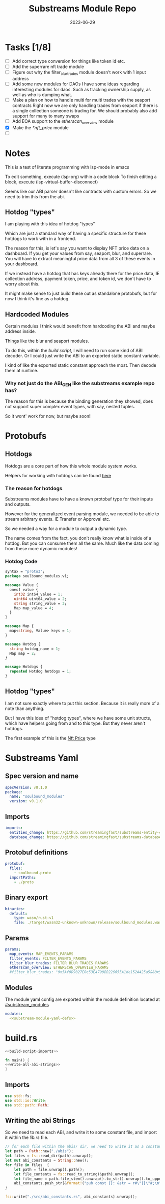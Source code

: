 #+title: Substreams Module Repo
#+date:    2023-06-29

* Tasks [1/8]
- [ ] Add correct type conversion for things like token id etc.
- [ ] Add the superrare nft trade module
- [ ] Figure out why the filter_blur_trades module doesn't work with 1 input address
- [ ] Add some new modules for DAOs
      I have some ideas regarding interesting modules for daos. Such as tracking ownership supply, as well as who is dumping what.
- [ ] Make a plan on how to handle multi for multi trades with the seaport contracts
      Right now we are only handling trades from seaport if there is a single collection someone is trading for.
      We should probably also add support for many to many swaps
- [ ] Add EOA support to the [[*etherscan_overview][etherscan_overview]] module
- [X] Make the [[*nft_price]] module
- [ ]
* Notes
This is a test of literate programming with lsp-mode in emacs

To edit something, execute (lsp-org) within a code block
To finish editing a block, execute (lsp-virtual-buffer-disconnect)

Seems like our ABI parser doesn't like contracts with custom errors. So we need to trim this from the abi.

** Hotdog "types"
:PROPERTIES:
:CUSTOM_ID: hotdog_types
:END:
I am playing with this idea of hotdog "types"

Which are just a standard way of having a specific structure for these hotdogs to work with in a frontend.

The reason for this, is let's say you want to display NFT price data on a dashboard. If you get your values from say, seaport, blur, and superrare. You will have to extract meaningful price data from all 3 of these events in your dashboard.

If we instead have a hotdog that has keys already there for the price data, IE collection address, payment token, price, and token id, we don't have to worry about this.

It might make sense to just build these out as standalone protobufs, but for now I think it's fine as a hotdog.
** Hardcoded Modules
Certain modules I think would benefit from hardcoding the ABI and maybe address inside.

Things like the blur and seaport modules.

To do this, within the [[*build.rs][build script]], I will need to run some kind of ABI decoder. Or I could just write the ABI to an exported static constant variable.

I kind of like the exported static constant approach the most. Then decode them at runtime.

*** Why not just do the ABI_GEN like the substreams example repo has?
The reason for this is because the binding generation they showed, does not support super complex event types, with say, nested tuples.

So it wont' work for now, but maybe soon!

* Protobufs
** Hotdogs
:PROPERTIES:
:CUSTOM_ID: Hotdog
:header-args: :comments link
:END:
Hotdogs are a core part of how this whole module system works.

Helpers for working with hotdogs can be found [[#hotdog_helpers][here]]
*** The reason for hotdogs

Substreams modules have to have a known protobuf type for their inputs and outputs.

However for the generalized event parsing module, we needed to be able to stream arbitrary events. IE Transfer or Approval etc.

So we needed a way for a module to output a dynamic type.

The name comes from the fact, you don't really know what is inside of a hotdog. But you can consume them all the same. Much like the data coming from these more dynamic modules!

*** Hotdog Code

#+NAME: Protobufs/Hotdogs/Hotdog Code
#+begin_src protobuf :tangle "proto/soulbound.proto"
syntax = "proto3";
package soulbound_modules.v1;

message Value {
  oneof value {
    int32 int64_value = 1;
    uint64 uint64_value = 2;
    string string_value = 3;
    Map map_value = 4;
  }
}

message Map {
  map<string, Value> keys = 1;
}

message Hotdog {
  string hotdog_name = 1;
  Map map = 2;
}

message Hotdogs {
  repeated Hotdog hotdogs = 1;
}
#+end_src
** Hotdog "types"
I am not sure exactly where to put this section. Because it is really more of a note than anything.

But I have this idea of "hotdog types", where we have some unit structs, which have helpers going from and to this type. But they never aren't hotdogs.

The first example of this is the [[#nft_price][Nft Price]] type
* Substreams Yaml
:PROPERTIES:
:header-args: :tangle substreams.yaml :comments link
:END:

** Spec version and name
#+NAME: Substreams Yaml/Spec version and name
#+begin_src yaml
specVersion: v0.1.0
package:
  name: "soulbound_modules"
  version: v0.1.0
#+end_src

** Imports
#+NAME: Substreams Yaml/Imports
#+begin_src yaml
imports:
  entities_change: https://github.com/streamingfast/substreams-entity-change/releases/download/v0.2.1/substreams-entity-change-v0.2.1.spkg
  database_change: https://github.com/streamingfast/substreams-database-change/releases/download/v1.0.0/substreams-database-change-v1.0.0.spkg
#+end_src
** Protobuf definitions
#+NAME: Substreams Yaml/Protobuf definitions
#+begin_src yaml
protobuf:
  files:
    - soulbound.proto
  importPaths:
    - ./proto
#+end_src
** Binary export

#+NAME: Substreams Yaml/Binary export
#+begin_src yaml
binaries:
  default:
    type: wasm/rust-v1
    file: ./target/wasm32-unknown-unknown/release/soulbound_modules.wasm
#+end_src

** Params
#+NAME: Substreams Yaml/Params
#+begin_src yaml
params:
  map_events: MAP_EVENTS_PARAMS
  filter_events: FILTER_EVENTS_PARAMS
  filter_blur_trades: FILTER_BLUR_TRADES_PARAMS
  etherscan_overview: ETHERSCAN_OVERVIEW_PARAMS
  #filter_blur_trades: "0x5Af0D9827E0c53E4799BB226655A1de152A425a5&&0x5Af0D9827E0c53E4799BB226655A1de152A425a5"
#+end_src
** Modules
The module yaml config are exported within the module definition located at [[#substream_modules]]

#+NAME: Substreams Yaml/Modules
#+begin_src yaml :noweb yes
modules:
  <<substream-module-yaml-defs>>
#+end_src

* build.rs
:PROPERTIES:
:CUSTOM_ID: build_script
:header-args: :comments noweb :noweb no-export
:END:

#+begin_src rust :tangle build.rs
<<build-script-imports>>

fn main() {
<<write-all-abi-strings>>
}
#+end_src
** Imports
#+NAME: build.rs/Imports
#+begin_src rust :noweb-ref build-script-imports
use std::fs;
use std::io::Write;
use std::path::Path;
#+end_src
** Writing the abi Strings

So we need to read each ABI, and write it to some constant file, and import it within the [[*lib.rs][lib.rs]] file.

#+NAME: build.rs/Abi Strings
#+begin_src rust :noweb-ref write-all-abi-strings
    // for each file within the abis/ dir, we need to write it as a constant string within src/abi_constants.rs file
    let path = Path::new("./abis");
    let files = fs::read_dir(path).unwrap();
    let mut abi_constants = String::new();
    for file in files  {
        let path = file.unwrap().path();
        let file_contents = fs::read_to_string(&path).unwrap();
        let file_name = path.file_stem().unwrap().to_str().unwrap().to_uppercase();
        abi_constants.push_str(&format!("pub const {}: &str = r#\"{}\"#;\n", file_name, file_contents));
    }

    fs::write("./src/abi_constants.rs", abi_constants).unwrap();
#+end_src

* helpers.rs
:PROPERTIES:
:header-args: :tangle "src/helpers.rs" :comments link
:END:
A collection of helper functions to make life easier

** Imports

#+NAME: helpers.rs/Imports
#+begin_src rust
use ethereum_abi::Value;
use fancy_regex::Regex;
use std::str::FromStr;
use std::{collections::HashMap, ops::Mul, str::from_utf8};
use substreams_entity_change::tables::Tables;
use substreams_ethereum::pb::eth::v2::TransactionTrace;

use crate::pb::soulbound_modules::v1::{value::Value as ValueEnum, Value as ValueStruct};
use crate::pb::soulbound_modules::v1::{Hotdog, Hotdogs, Map};
use sha3::{self, Digest};
use substreams::log::println;
use substreams::{scalar::BigInt, Hex};
use substreams_ethereum::{block_view::LogView, pb::eth::v2::Log};
#+end_src


** Hotdog Helpers
:PROPERTIES:
:CUSTOM_ID: hotdog_helpers
:END:
The actual method for interacting with hotdogs can be really syntaxically gnarly.
So we have some helpers to work with them easier.

In general the best practice involves, converting a hotdog into a hashmap, working with that map, and then converting it back into a hotdog.

Also with values, the syntax can be gnarly, but most values impliment a .into() method for converting some value into a "ValueEnum" of the appropriate value.

*** Type Conversions
**** From Hotdog -> HashMap
#+NAME: helpers.rs/Hotdog Helpers/Type Conversions/From Hotdog -> HashMap
#+begin_src rust
impl From<Hotdog> for HashMap<String, ValueEnum> {
    fn from(hotdog: Hotdog) -> Self {
        let mut map: HashMap<String, ValueEnum> = HashMap::new();

        for (key, value) in hotdog.map.as_ref().unwrap().keys.iter() {
            map.insert(key.to_string(), value.value.clone().unwrap());
        }

        map.insert(
            "hotdog_name".to_string(),
            ValueEnum::StringValue(hotdog.hotdog_name.clone()),
        );

        map
    }
}
#+end_src

**** From Hashmap -> Hotdog
#+NAME: helpers.rs/Hotdog Helpers/Type Conversions/From Hashmap -> Hotdog
#+begin_src rust
impl From<HashMap<String, ValueEnum>> for Hotdog {
    fn from(map: HashMap<String, ValueEnum>) -> Self {
        let mut new_map: HashMap<String, ValueStruct> = HashMap::new();

        let hotdog_name =
            if let ValueEnum::StringValue(name) = map.get("hotdog_name").unwrap().clone() {
                name
            } else {
                panic!("No hotdog_name in hashmap");
            };

        for (key, value) in map {
            if key == "hotdog_name" {
                continue;
            }
            new_map.insert(
                key.clone(),
                ValueStruct {
                    value: Some(value.clone()),
                },
            );
        }

        Hotdog {
            hotdog_name,
            map: Some(Map { keys: new_map }),
        }
    }
}
#+end_src
**** Log -> hotdog
Takes in a log and some other data and creates a hotdog from it
#+NAME: helpers.rs/Hotdog Helpers/Type Conversions/Log -> hotdog
#+begin_src rust
pub fn log_to_hotdog(
    log: &LogView,
    block_number: u64,
    block_timestamp: &String,
    block_hash: &String,
    abi: &ethereum_abi::Abi,
) -> Option<Hotdog> {
    let mut map = HashMap::new();

    let topics = &log
        .topics()
        .iter()
        .map(|topic| primitive_types::H256::from_slice(&topic[..]))
        .collect::<Vec<_>>();

    add_tx_meta(
        &mut map,
        Some(log),
        log.receipt.transaction,
        block_timestamp,
        block_hash,
        block_number,
    );

    if let Ok((event, params)) = &abi.decode_log_from_slice(&topics[..], log.data()) {
        let decoded_params = params;
        let mut map: HashMap<String, ValueEnum> = HashMap::new();
        map.insert(
            "hotdog_name".to_string(),
            ValueEnum::StringValue(event.name.clone()),
        );
        add_tx_meta(
            &mut map,
            Some(log),
            log.receipt.transaction,
            block_timestamp,
            block_hash,
            block_number,
        );

        for kv in decoded_params.iter() {
            let param = &kv.param;
            let value = param_value_to_value_enum(&kv.value);
            map.insert(param.name.clone(), value);
        }

        Some(map.into())
    } else {
        None
    }
}
#+end_src
**** ValueStruct into -> ValueEnum
Conversion from a ValueStruct into a ValueEnum. Again naming doesn't feel great here but not sure how to make this better.

#+NAME: helpers.rs/Hotdog Helpers/Type Conversions/ValueStruct into -> ValueEnum
#+begin_src rust
impl Into<ValueEnum> for ValueStruct {
    fn into(self) -> ValueEnum {
        match self.value {
            Some(value) => value,
            None => panic!("value must be present"),
        }
    }
}
#+end_src
**** Map into -> HashMap<String, ValueEnum>

Another type conversion that helps with the syntax soup.

#+NAME: helpers.rs/Hotdog Helpers/Type Conversions/Map into -> HashMap<String, ValueEnum>
#+begin_src rust
impl Into<HashMap<String, ValueEnum>> for Map {
    fn into(self) -> HashMap<String, ValueEnum> {
        self.keys
            .into_iter()
            .map(|(key, value)| (key, value.into()))
            .collect()
    }
}
#+end_src
*** Hotdog helpers trait
Some similar type conversion helpers are present in this trait

#+NAME: helpers.rs/Hotdog Helpers/Hotdog helpers trait
#+begin_src rust
pub trait HotdogHelpers {
    fn to_hashmap(&self) -> HashMap<String, ValueEnum>;
    fn from_hashmap(map: HashMap<String, ValueEnum>) -> Self;
}

impl HotdogHelpers for Hotdog {
    /// TODO This is pretty slow, I gotta update this
    fn to_hashmap(&self) -> HashMap<String, ValueEnum> {
        self.clone().into()
    }

    /// TODO This is pretty slow, I gotta update this
    fn from_hashmap(map: HashMap<String, ValueEnum>) -> Self {
        map.into()
    }
}
#+end_src
*** Misc Functions
Just some more miscellaneous functions

**** Add tx meta

Adds the event log transaction metadata to a hotdog.

This data is generally good to have

#+NAME: helpers.rs/Hotdog Helpers/Misc Functions/Add tx meta
#+begin_src rust
pub fn add_tx_meta(
    map: &mut HashMap<String, ValueEnum>,
    log: Option<&LogView>,
    transaction: &TransactionTrace,
    block_timestamp: &String,
    block_hash: &String,
    block_number: u64,
) {
    if let Some(log) = log {
        map.insert(
            "tx_log_index".to_string(),
            ValueEnum::Uint64Value(log.index() as u64),
        );
    }

    map.insert(
        "tx_hash".to_string(),
        ValueEnum::StringValue(format_hex(&transaction.hash)),
    );
    map.insert(
        "tx_index".to_string(),
        ValueEnum::Uint64Value(transaction.index as u64),
    );
    map.insert(
        "tx_from".to_string(),
        ValueEnum::StringValue(format_hex(&transaction.from)),
    );
    map.insert(
        "tx_to".to_string(),
        ValueEnum::StringValue(format_hex(&transaction.to)),
    );
    let gas_used = transaction.gas_used;
    map.insert(
        "tx_gas_used".to_string(),
        ValueEnum::StringValue(gas_used.to_string()),
    );
    if let Some(gas_price) = &transaction.gas_price {
        let gas_price = BigInt::from_unsigned_bytes_be(&gas_price.bytes);
        map.insert(
            "tx_gas_price".to_string(),
            ValueEnum::StringValue(gas_price.to_string()),
        );
        map.insert(
            "tx_total_gas_price".to_string(),
            ValueEnum::StringValue(gas_price.mul(gas_used).to_string()),
        );
    }
    map.insert(
        "tx_block_number".to_string(),
        ValueEnum::Uint64Value(block_number),
    );
    map.insert(
        "tx_block_hash".to_string(),
        ValueEnum::StringValue(block_hash.clone()),
    );
    map.insert(
        "tx_block_timestamp".to_string(),
        ValueEnum::Uint64Value(block_timestamp.parse::<u64>().unwrap()),
    );
}
#+end_src
**** clone_prefix
This function clones all values from the source_map that start with a prefix string, to the output hashmap.

#+NAME: helpers.rs/Hotdog Helpers/Misc Functions/clone_prefix
#+begin_src rust
pub fn clone_prefix(
    source_map: &HashMap<String, ValueEnum>,
    output_map: &mut HashMap<String, ValueEnum>,
    prefix: &String,
) {
    for (key, value) in source_map.iter() {
        if key.starts_with(prefix) {
            output_map.insert(key.clone(), value.clone());
        }
    }
}
#+end_src
**** Update Tables Trait and Impl

The update tables trait is used to give the hotdog the ability to update postgres tables.

This is used within the [[#graph_out]] module

#+NAME: helpers.rs/Hotdog Helpers/Misc Functions/Update Tables Trait and Impl
#+begin_src rust
pub trait UpdateTables {
    fn create_id(&self) -> String;
    fn update_tables(&self, tables: &mut Tables);
}

impl UpdateTables for Hotdog {
    fn create_id(&self) -> String {
        let map = &self.to_hashmap();
        let tx_hash = map.get("tx_hash").unwrap();
        let tx_log_index = map.get("tx_log_index").unwrap();

        // the id will be of form tx_hash-log_index
        match (tx_hash, tx_log_index) {
            (ValueEnum::StringValue(tx_hash), ValueEnum::StringValue(tx_log_index)) => {
                format!("{}-{}", tx_hash, tx_log_index)
            }
            _ => panic!("tx_hash and tx_log_index must be strings"),
        }
    }

    fn update_tables(&self, tables: &mut Tables) {
        let map = self.to_hashmap();

        let id = self.create_id();
        let table_name = &self.hotdog_name;
        let row = tables.create_row(table_name, id);

        for (key, value) in map {
            match value {
                ValueEnum::Int64Value(int_value) => row.set(&key, int_value),
                ValueEnum::Uint64Value(uint_value) => row.set(&key, uint_value),
                ValueEnum::StringValue(string_value) => {
                    if let Ok(_) = BigInt::from_str(&string_value) {
                        row.set_bigint(&key, &string_value)
                    } else {
                        row.set(&key, string_value)
                    }
                }
                ValueEnum::MapValue(map_value) => todo!(),
            };
        }
    }
}
#+end_src
**** param_value_to_value_enum

This function converts a ethereum_abi::Value into a value enum for use in a hotdog.

I am not sure what better to name this, though the name doesn't feel great.

#+NAME: helpers.rs/Hotdog Helpers/Misc Functions/param_value_to_value_enum
#+begin_src rust
pub fn param_value_to_value_enum(value: &Value) -> ValueEnum {
    match value {
        Value::Uint(uint, _) => ValueEnum::StringValue(uint.to_string()),
        Value::Int(int, _) => ValueEnum::StringValue(int.to_string()),
        Value::Address(address) => ValueEnum::StringValue(format!("{:?}", address)),
        Value::Bool(boolean) => ValueEnum::StringValue(boolean.to_string()),
        Value::FixedBytes(bytes) => ValueEnum::StringValue(format_hex(&bytes)),
        Value::FixedArray(array, _) => {
            let mut map = HashMap::new();
            for i in 0..array.len() {
                let value = &array[i];
                map.insert(
                    i.to_string(),
                    ValueStruct {
                        value: Some(param_value_to_value_enum(&value)),
                    },
                );
            }
            ValueEnum::MapValue(Map { keys: map })
        }
        Value::String(string) => ValueEnum::StringValue(string.to_string()),
        Value::Bytes(bytes) => ValueEnum::StringValue(format_hex(&bytes)),
        Value::Array(array, _) => {
            let mut map = HashMap::new();
            for i in 0..array.len() {
                let value = &array[i];
                map.insert(
                    i.to_string(),
                    ValueStruct {
                        value: Some(param_value_to_value_enum(&value)),
                    },
                );
            }
            ValueEnum::MapValue(Map { keys: map })
        }
        Value::Tuple(tuple_arr) => {
            let mut map = HashMap::new();
            for (name, value) in tuple_arr.iter() {
                map.insert(
                    name.to_string(),
                    ValueStruct {
                        value: Some(param_value_to_value_enum(&value)),
                    },
                );
            }
            ValueEnum::MapValue(Map { keys: map })
        }
    }
}
#+end_src
** General Helpers
*** Format Hex
#+NAME: helpers.rs/General Helpers/Format Hex
#+begin_src rust
pub fn format_hex(hex: &[u8]) -> String {
    format!("0x{}", Hex(hex).to_string())
}
#+end_src
* nft_helpers.rs
:PROPERTIES:
:header-args: :tangle "src/nft_helpers.rs"
:END:
** Imports
#+NAME: nft_helpers.rs/Imports
#+begin_src rust
use crate::{ValueEnum, helpers::clone_prefix};
use std::collections::HashMap;
use substreams::scalar::{BigInt, BigDecimal};
use std::str::FromStr;

use crate::{pb::soulbound_modules::v1::Hotdog, helpers::HotdogHelpers};
#+end_src
** NFT Price "type"
:PROPERTIES:
:CUSTOM_ID: nft_price
:END:

Explanation of [[#hotdog_types][hotdog types]]

The purpose of this type is to have a common way to display an NFT trade in a dashboard, rather than handling events for each different nft marketplace event.

The way we are going to impliment any sort of "types" for hotdogs are as unit structs, with helper functions for converting specific other types or events into this "type".

#+NAME: nft_helpers.rs/NFT Price "type"
#+begin_src rust
/// A struct that allows conversions between a hotdog and a hotdog of type NftPrice
/// NFTPrice contains:
///     - collection
///     - token_id
///     - price
///     - payment_token
pub struct NftPrice;

impl NftPrice {
    pub fn from_blur(hotdog: &Hotdog) -> Result<Hotdog, &str> {
        blur_trade_to_nft_price(hotdog)
    }

    pub fn from_seaport(hotdog: &Hotdog) -> Result<Hotdog, &str> {
        seaport_trade_to_nft_price(hotdog)
    }
}
#+end_src
** Type Conversions
*** wei_to_eth
#+NAME: nft_helpers.rs/Type Conversions/wei_to_eth
#+begin_src rust
fn wei_to_eth(wei: &str) -> String {
    BigInt::from_str(wei).unwrap().to_decimal(18).to_string()
}
#+end_src

*** blur_trade_to_nft_price

Converts a blur "OrdersMatched" event into an [[#nft_price]] hotdog.

#+NAME: nft_helpers.rs/Type Conversions/blur_trade_to_nft_price
#+begin_src rust

fn blur_trade_to_nft_price(hotdog: &Hotdog) -> Result<Hotdog, &str> {
    let name = &hotdog.hotdog_name;
    if name != "OrdersMatched" {
        return Err("hotdog is not an OrdersMatched hotdog");
    }

    let map = hotdog.to_hashmap();

    let buy = match map.get("buy") {
        Some(buy) => buy.clone(),
        None => return Err(stringify!("map does not contain a buy field {:?}", hotdog)),
    };

    let sell = match map.get("sell") {
        Some(sell) => sell.clone(),
        None => return Err(stringify!("map does not contain a sell field {:?}", map)),
    };

    match (buy, sell) {
        (ValueEnum::MapValue(buy_map), ValueEnum::MapValue(sell_map)) => {
            let collection = buy_map.keys.get("collection").unwrap().clone();
            let price = buy_map.keys.get("price").unwrap().clone();
            let price_string: String = match price.value.clone().unwrap() {
                ValueEnum::StringValue(price_string) => price_string,
                _ => return Err("price is not a string"),
            };

            let price_in_eth = wei_to_eth(&price_string);
            let price_in_eth = ValueEnum::StringValue(price_in_eth);
            let payment_token = buy_map.keys.get("paymentToken").unwrap().clone();
            let token_id = sell_map.keys.get("tokenId").unwrap().clone();
            let name = ValueEnum::StringValue("NFTPrice".to_string());

            let mut output_map: HashMap<String, ValueEnum> = HashMap::new();
            output_map.insert("hotdog_name".to_string(), name.into());
            output_map.insert("collection".to_string(), collection.into());
            output_map.insert("price".to_string(), price.into());
            output_map.insert("price_in_eth".to_string(), price_in_eth);

            output_map.insert("payment_token".to_string(), payment_token.into());
            output_map.insert("token_id".to_string(), token_id.into());

            clone_prefix(&map, &mut output_map, &"tx_".to_string());

            Ok(Hotdog::from(output_map))
        }
        _ => Err("buy and sell are not maps"),
    }
}
#+end_src
*** seaport_trade_to_nft_price
Converts a seaport trade into an [[#nft_price]] hotdog

#+NAME: nft_helpers.rs/Type Conversions/seaport_trade_to_nft_price
#+begin_src rust
fn seaport_trade_to_nft_price(hotdog: &Hotdog) -> Result<Hotdog, &str> {
    let name = &hotdog.hotdog_name;
    if name != "OrderFulfilled" {
        return Err("hotdog is not an OrderFulfilled hotdog");
    }

    let map = hotdog.to_hashmap();

    let consideration = match map.get("consideration") {
        Some(consideration) => consideration.clone(),
        None => panic!("map does not contain a consideration field {:?}", hotdog)
    };

    let offer = match map.get("offer") {
        Some(offer) => offer.clone(),
        None => panic!("map does not contain a offer field {:?}", map)
    };

    let mut output_map: HashMap<String, ValueEnum> = HashMap::new();
    output_map.insert("hotdog_name".to_string(), ValueEnum::StringValue("NFTPrice".to_string()));
    clone_prefix(&map, &mut output_map, &"tx_".to_string());

    // the whole thang goes like this:
    // user has an nft I want
    // I make an offer(s), an offer is a single item I am willing to give up
    // IE I offer 1 WETH for the nft
    // the consideration will be the NFT, and the offer will be the WETH
    // NOTE In our case, we are only going to track trades that are one item for one item
    match (consideration, offer) {
        (ValueEnum::MapValue(consideration), ValueEnum::MapValue(offer)) => {
            // the event field "offer" is an array of offers, the items spent
            // struct SpentItem {
            // enum ItemType itemType;
            // address token;
            // uint256 identifier;
            // uint256 amount;
            // }
            let mut nft_value: BigInt = BigInt::zero();

            for (index, offer) in offer.keys.iter() {
                let value:ValueEnum = offer.clone().into();

                let offer = match value {
                    ValueEnum::MapValue(map) => {
                        map
                    },
                    _ => panic!("offer is not a map!")
                };

                let offer = offer.keys;

                let item_type = offer.get("itemType").unwrap().clone();

                let item_type = match item_type.into() {
                    ValueEnum::StringValue(item_type) => item_type,
                    _ => panic!("item type is not a string!")
                };

                // if the item type isn't 2, it isn't an nft and we don't care about it
                if item_type != "2" {
                    return Ok(Hotdog::default())
                }

                let collection:ValueEnum = offer.get("token").unwrap().clone().into();
                let token_id:ValueEnum = offer.get("identifier").unwrap().clone().into();

                if let Some(existing_collection) = output_map.insert("collection".to_string(), collection.clone()) {
                    match (existing_collection, collection) {
                        (ValueEnum::StringValue(existing_collection), ValueEnum::StringValue(collection)) => {
                            if existing_collection != collection {
                                return Err("multiple collections in one hotdog");
                            }
                        },
                        _ => panic!("collection is not a string!")
                    }
                };
                if let Some(existing_token_id) = output_map.insert("token_id".to_string(), token_id.clone()) {
                    match (existing_token_id, token_id) {
                        (ValueEnum::StringValue(existing_token_id), ValueEnum::StringValue(token_id)) => {
                            if existing_token_id != token_id {
                                return Err("multiple token_ids in one hotdog");
                            }
                        },
                        _ => panic!("token_id is not a string!")
                    }
                };
            }

            // the event field "consideration" is an array of considerations, this is what is being received in the trade
            // struct ConsiderationItem {
            // enum ItemType itemType;
            // address token;
            // uint256 identifierOrCriteria;
            // uint256 endAmount;
            // uint256 startAmount;
            // address payable recipient;
            // }
            // enum ItemType {
            // NATIVE,
            // ERC20,
            // ERC721,
            // ERC1155,
            // ERC721_WITH_CRITERIA,
            // ERC1155_WITH_CRITERIA
            // }

            for (index, consideration) in consideration.keys.iter() {
                let consideration: ValueEnum = consideration.clone().into();

                let consideration = match consideration {
                    ValueEnum::MapValue(map) => {
                        map
                    },
                    _ => panic!("offer is not a map!")
                };

                let consideration = consideration.keys;

                let item_type = consideration.get("itemType").unwrap().clone();
                let item_type = match item_type.into() {
                    ValueEnum::StringValue(item_type) => item_type,
                    _ => panic!("item type is not a string!")
                };

                // if the item type is 2, it is an NFT and we don't want to track it
                if item_type == "2" {
                    return Ok(Hotdog::default())
                }

                let token:ValueEnum = consideration.get("token").unwrap().clone().into();
                let amount = consideration.get("amount").unwrap().clone();
                let amount_string: String = match amount.value.clone().unwrap() {
                    ValueEnum::StringValue(amount_string) => amount_string,
                    _ => return Err("amount is not a string")
                };

                let amount = BigInt::from_str(&amount_string).unwrap();
                nft_value = nft_value + amount;

                if let Some(existing_token) = output_map.insert("payment_token".to_string(), token.clone()) {
                    match (existing_token, token) {
                        (ValueEnum::StringValue(existing_token), ValueEnum::StringValue(token)) => {
                            if existing_token != token {
                                return Err("multiple payment_tokens in one hotdog");
                            }
                        },
                        _ => panic!("token is not a string!")
                    }
                };
            }
            output_map.insert("price".to_string(), ValueEnum::StringValue(nft_value.to_string()));


            Ok(Hotdog::from(output_map))
        }
        _ => Ok(Hotdog::default())
    }
}
#+end_src

* lib.rs
:PROPERTIES:
:header-args: :tangle src/lib.rs :comments link
:END:

The general file structure is as such:

** Imports and module declarations
#+NAME: lib.rs/Rust Modules
#+begin_src rust
mod abi_constants;
pub mod helpers;
pub mod nft_helpers;
mod pb;
#+end_src

#+NAME: lib.rs/Imports
#+begin_src rust :noweb yes :noweb-ref lib.rs-imports-and-modules
use ethereum_abi::Abi;
use helpers::{add_tx_meta, format_hex, log_to_hotdog, HotdogHelpers, UpdateTables};
use nft_helpers::NftPrice;
use pb::soulbound_modules::v1::{value::Value as ValueEnum, Hotdog, Hotdogs, Value as ValueStruct};
use std::collections::HashMap;
use substreams::{
    self,
    errors::Error as SubstreamError,
    scalar::BigInt,
    store::{DeltaBigInt, Deltas, StoreNew, StoreSetIfNotExists, StoreSetIfNotExistsBigInt},
};
use substreams::{
    log::println,
    pb::substreams::store_delta::Operation,
    store::{StoreAdd, StoreAddBigInt, StoreGet, StoreGetBigInt},
};
use substreams_entity_change::{pb::entity::EntityChanges, tables::Tables};
use substreams_ethereum::pb::eth::v2 as eth;
#+end_src

** Substreams Modules
:PROPERTIES:
Functions which represent the modules within the substream
*** map_events
This module takes in a param string of the form

"CONTRACT_ADDRESS&&CONTRACT_ABI"

You can repeat this pattern, so long as every contract address has a abi that follows it.

The output of this module will be a [[#Hotdog][Hotdog]]

**** Rust Code
#+NAME: lib.rs/Substreams Modules/map_events/Rust Code
#+begin_src rust
// takes an input string of address&&abi*
#[substreams::handlers::map]
pub fn map_events(param: String, blk: eth::Block) -> Result<Hotdogs, SubstreamError> {
    let split: Vec<&str> = param.split("&&").collect();

    if split.len() % 2 != 0 {
        for item in split {
            println(format!("item {:?}\n\n\n", item));
        }

        panic!("Every address needs an ABI");
    }

    let mut contract_info: HashMap<String, Abi> = HashMap::new();

    for (index, item) in split.iter().enumerate() {
        if index % 2 == 0 {
            continue;
        } else {
            let address = split[index - 1].to_lowercase();
            let abi_json = item;
            let abi = serde_json::from_str(abi_json).unwrap();
            contract_info.insert(address, abi);
        }
    }

    let block_hash = format_hex(&blk.hash);
    let block_number = blk.number;
    let block_timestamp = blk
        .header
        .clone()
        .unwrap()
        .timestamp
        .unwrap()
        .seconds
        .to_string();

    let hotdogs: Vec<Hotdog> = blk
        .logs()
        .filter_map(|log| {
            let emitter = format_hex(log.address());
            if let Some(abi) = contract_info.get(&emitter) {
                log_to_hotdog(&log, block_number, &block_timestamp, &block_hash, &abi)
            } else {
                None
            }
        })
        .collect();

    Ok(Hotdogs { hotdogs })
}
#+end_src
**** Yaml Definition
#+NAME: lib.rs/Substreams Modules/map_events/Yaml Definition
#+begin_src yaml :noweb-ref substream-module-yaml-defs :tangle no
  - name: map_events
    kind: map
    inputs:
      - params: string
      - source: sf.ethereum.type.v2.Block
    output:
      type: proto:soulbound_modules.v1.Hotdogs
#+end_src

*** filter_events
This module takes in some hotdogs, which by default come from the map_events module we defined above.

It also takes in a param string of the form:
"EVENT_TO_TRACK"

This can be repeated where each event to track is split with &&

IE: "Transfer&&Approval"

**** Rust Code
#+NAME: lib.rs/Substreams Modules/filter_events/Rust Code
#+begin_src rust
// Takes in a param string of the form
// Transfer&&Approval
// Keeps all events that match the names in the param
#[substreams::handlers::map]
fn filter_events(param: String, hotdogs: Hotdogs) -> Result<Hotdogs, SubstreamError> {
    let filtered_names: Vec<&str> = param.split("&&").collect::<Vec<_>>();
    let mut filtered_hotdogs: Vec<Hotdog> = vec![];
    for hotdog in hotdogs.hotdogs {
        if filtered_names.contains(&hotdog.hotdog_name.as_str()) {
            filtered_hotdogs.push(hotdog.clone());
        }
    }
    Ok(Hotdogs {
        hotdogs: filtered_hotdogs,
    })
}
#+end_src
**** Yaml Definition
#+NAME: lib.rs/Substreams Modules/filter_events/Yaml Definition
#+begin_src yaml :noweb-ref substream-module-yaml-defs :tangle no
  - name: filter_events
    kind: map
    inputs:
      - params: string
      - map: map_events
    output:
      type: proto:soulbound_modules.v1.Hotdogs
#+end_src
*** all_blur_trades
This module is the hardcoded source of all blur trades. It will replace the map_events input for [[*filter_blur_trades][filter_blur_trades]]

It is super similar to [[*map_events][map_events]] in how it operates, just hardcoded is all :)

**** Rust Code
#+NAME: lib.rs/Substreams Modules/all_blur_trades/Rust Code
#+begin_src rust
#[substreams::handlers::map]
pub fn all_blur_trades(blk: eth::Block) -> Result<Hotdogs, SubstreamError> {
    let mut contract_info: HashMap<String, Abi> = HashMap::new();

    // Blur address
    let blur_address = "0x000000000000Ad05Ccc4F10045630fb830B95127"
        .to_lowercase()
        .to_string();
    let blur_abi = serde_json::from_str(abi_constants::BLUR).unwrap();

    contract_info.insert(blur_address, blur_abi);

    let block_hash = format_hex(&blk.hash);
    let block_number = blk.number;
    let block_timestamp = blk
        .header
        .clone()
        .unwrap()
        .timestamp
        .unwrap()
        .seconds
        .to_string();

    let hotdogs: Vec<Hotdog> = blk
        .logs()
        .filter_map(|log| {
            let emitter = format_hex(log.address());
            if let Some(abi) = contract_info.get(&emitter) {
                log_to_hotdog(&log, block_number, &block_timestamp, &block_hash, &abi)
            } else {
                None
            }
        })
        .collect();

    Ok(Hotdogs { hotdogs })
}
#+end_src
**** Yaml Definition
#+NAME: lib.rs/Substreams Modules/all_blur_trades/Yaml Definition
#+begin_src yaml :noweb-ref substream-module-yaml-defs :tangle no
  - name: all_blur_trades
    kind: map
    inputs:
      - source: sf.ethereum.type.v2.Block
    output:
      type: proto:soulbound_modules.v1.Hotdogs
#+end_src

*** filter_blur_trades
:PROPERTIES:
:CUSTOM_ID: filter_blur_trades
:END:
This module takes in an input from map_events, and expects it to be tracking the blur marketplace contract.

This module also takes in a param string, which is a collection address or addresses to filter trades by.

IE: "MILADY_ADDRESS&&SOMETHING_ELSE" or "MILADY_ADDRESS"

If you just want all trades from blur, just pass in an empty string.

**** Rust Code
#+NAME: lib.rs/Substreams Modules/filter_blur_trades/Rust Code
#+begin_src rust
// filter all orders by a specific address
#[substreams::handlers::map]
fn filter_blur_trades(param: String, hotdogs: Hotdogs) -> Result<Hotdogs, SubstreamError> {
    let filtered_addresses: Vec<String> = param
        .split("&&")
        .map(|address| address.to_lowercase())
        .collect::<Vec<_>>();

    if filtered_addresses.len() == 1 {
        return Ok(Hotdogs {
            hotdogs: hotdogs.hotdogs,
        });
    }

    let mut filtered_hotdogs: Vec<Hotdog> = vec![];

    for hotdog in hotdogs.hotdogs {
        if hotdog.hotdog_name != "OrdersMatched" {
            continue;
        }

        let map = &hotdog.to_hashmap();

        let buy = match map.get("buy") {
            Some(buy) => buy.clone(),
            None => panic!("map does not contain a buy field {:?}", hotdog),
        };

        let sell = match map.get("sell") {
            Some(sell) => sell.clone(),
            None => panic!("map does not contain a sell field {:?}", map),
        };

        match (buy, sell) {
            (ValueEnum::MapValue(buy_map), ValueEnum::MapValue(sell_map)) => {
                let buy_collection = buy_map.keys.get("collection").unwrap().clone();
                let sell_collection = sell_map.keys.get("collection").unwrap().clone();
                match (buy_collection.into(), sell_collection.into()) {
                    (
                        ValueEnum::StringValue(buy_collection),
                        ValueEnum::StringValue(sell_collection),
                    ) => {
                        if filtered_addresses.contains(&buy_collection)
                            || filtered_addresses.contains(&sell_collection)
                        {
                            filtered_hotdogs.push(hotdog.clone());
                        }
                    }
                    _ => {}
                }
            }
            _ => {}
        };
    }

    Ok(Hotdogs {
        hotdogs: filtered_hotdogs,
    })
}
#+end_src
**** Yaml Definition
#+NAME: lib.rs/Substreams Modules/filter_blur_trades/Yaml Definition
#+begin_src yaml :noweb-ref substream-module-yaml-defs :tangle no
  - name: filter_blur_trades
    kind: map
    inputs:
      - params: string
      - map: all_blur_trades
      #- map: map_events
    output:
      type: proto:soulbound_modules.v1.Hotdogs
#+end_src
*** blur_trades
This module takes in filter_blur_trades as an input, and converts it to the "type" [[#nft_price][nft price]]

**** Rust Code
#+NAME: lib.rs/Substreams Modules/blur_trades/Rust Code
#+begin_src rust
#[substreams::handlers::map]
pub fn blur_trades(hotdogs: Hotdogs) -> Result<Hotdogs, SubstreamError> {
    let hotdogs = hotdogs
        .hotdogs
        .iter()
        .filter_map(|hotdog| match NftPrice::from_blur(hotdog) {
            Ok(hotdog) => Some(hotdog),
            _ => None,
        })
        .collect::<Vec<Hotdog>>();

    Ok(Hotdogs { hotdogs })
}
#+end_src
**** Yaml Definition
#+NAME: lib.rs/Substreams Modules/blur_trades/Yaml Definition
#+begin_src yaml :noweb-ref substream-module-yaml-defs :tangle no
  - name: blur_trades
    kind: map
    inputs:
      - map: filter_blur_trades
    output:
      type: proto:soulbound_modules.v1.Hotdogs
#+end_src
*** all_seaport_trades
This module is the hardcoded source of all blur trades. It will replace the map_events input for [[*filter_blur_trades][filter_blur_trades]]

It is super similar to [[*map_events][map_events]] in how it operates, just hardcoded is all :)
    
**** Rust Code
#+NAME: lib.rs/Substreams Modules/all_seaport_trades/Rust Code
#+begin_src rust
#[substreams::handlers::map]
pub fn all_seaport_trades(blk: eth::Block) -> Result<Hotdogs, SubstreamError> {
    let mut contract_info: HashMap<String, Abi> = HashMap::new();

    // seaport address
    let seaport_address = "0x00000000000000ADc04C56Bf30aC9d3c0aAF14dC"
        .to_lowercase()
        .to_string();
    let seaport_abi = serde_json::from_str(abi_constants::SEAPORT).unwrap();

    contract_info.insert(seaport_address, seaport_abi);

    let block_hash = format_hex(&blk.hash);
    let block_number = blk.number;
    let block_timestamp = blk
        .header
        .clone()
        .unwrap()
        .timestamp
        .unwrap()
        .seconds
        .to_string();

    let hotdogs: Vec<Hotdog> = blk
        .logs()
        .filter_map(|log| {
            let emitter = format_hex(log.address());
            if let Some(abi) = contract_info.get(&emitter) {
                log_to_hotdog(&log, block_number, &block_timestamp, &block_hash, &abi)
            } else {
                None
            }
        })
        .collect();

    Ok(Hotdogs { hotdogs })
}
#+end_src
**** Yaml Definition
#+NAME: lib.rs/Substreams Modules/all_seaport_trades/Yaml Definition
#+begin_src yaml :noweb-ref substream-module-yaml-defs :tangle no
  - name: all_seaport_trades
    kind: map
    inputs:
      - source: sf.ethereum.type.v2.Block
    output:
      type: proto:soulbound_modules.v1.Hotdogs
#+end_src

*** filter_seaport_trades
:PROPERTIES:
:CUSTOM_ID: filter_blur_trades
:END:
The same as the [[*filter_blur_trades][filter_blur_trades]], however for seaport

**** Rust Code
#+NAME: lib.rs/Substreams Modules/filter_seaport_trades/Rust Code
#+begin_src rust
// filter all orders by a specific address
#[substreams::handlers::map]
fn filter_seaport_trades(param: String, hotdogs: Hotdogs) -> Result<Hotdogs, SubstreamError> {
    let filtered_addresses: Vec<String> = param
        .split("&&")
        .map(|address| address.to_lowercase())
        .collect::<Vec<_>>();

    if filtered_addresses.len() == 1 {
        return Ok(Hotdogs {
            hotdogs: hotdogs.hotdogs,
        });
    }

    let mut filtered_hotdogs: Vec<Hotdog> = vec![];

    for hotdog in hotdogs.hotdogs {
        if hotdog.hotdog_name != "OrderFulfilled" {
            continue;
        }

        let map = &hotdog.to_hashmap();

        let consideration = match map.get("consideration") {
            Some(consideration) => consideration.clone(),
            None => panic!("map does not contain a consideration field {:?}", hotdog),
        };

        let offer = match map.get("offer") {
            Some(offer) => offer.clone(),
            None => panic!("map does not contain a offer field {:?}", map),
        };

        match (consideration, offer) {
            (ValueEnum::MapValue(consideration), ValueEnum::MapValue(offer)) => {
                // the event field "offer" is an array of offers, this is what is being purchased
                for (index, value) in offer.keys.iter() {
                    let value: HashMap<String, ValueEnum> = match value.clone().into() {
                        ValueEnum::MapValue(value) => value.into(),
                        _ => continue,
                    };
                    let collection = value.get("token").unwrap().clone();
                    match collection {
                        ValueEnum::StringValue(collection) => {
                            if filtered_addresses.contains(&collection) {
                                filtered_hotdogs.push(hotdog.clone());
                            }
                        }
                        _ => {}
                    }
                }
                // the event field "consideration" is an array of considerations, this is what is being sold to purchase the offer
                for (index, value) in consideration.keys.iter() {
                    let value: HashMap<String, ValueEnum> = match value.clone().into() {
                        ValueEnum::MapValue(value) => value.into(),
                        _ => continue,
                    };
                    let collection = value.get("token").unwrap().clone();
                    match collection {
                        ValueEnum::StringValue(collection) => {
                            if filtered_addresses.contains(&collection) {
                                filtered_hotdogs.push(hotdog.clone());
                            }
                        }
                        _ => {}
                    }
                }
            }
            _ => {}
        };
    }

    Ok(Hotdogs {
        hotdogs: filtered_hotdogs,
    })
}
#+end_src
**** Yaml Definition
#+NAME: lib.rs/Substreams Modules/filter_seaport_trades/Yaml Definition
#+begin_src yaml :noweb-ref substream-module-yaml-defs :tangle no
  - name: filter_seaport_trades
    kind: map
    inputs:
      - params: string
      - map: all_seaport_trades
    output:
      type: proto:soulbound_modules.v1.Hotdogs
#+end_src
*** seaport_trades
:PROPERTIES:
:CUSTOM_ID: seaport_trades
:END:

Not done yet! But when it is, it will convert a seaport trade into a [[#nft_price][nft price]]

**** Rust Code
#+NAME: lib.rs/Substreams Modules/seaport_trades/Rust Code
#+begin_src rust
#[substreams::handlers::map]
pub fn seaport_trades(hotdogs: Hotdogs) -> Result<Hotdogs, SubstreamError> {
    let hotdogs = hotdogs
        .hotdogs
        .iter()
        .filter_map(|hotdog| match NftPrice::from_seaport(hotdog) {
            Ok(hotdog) => Some(hotdog),
            _ => None,
        })
        .collect::<Vec<Hotdog>>();

    Ok(Hotdogs { hotdogs })
}
#+end_src

**** Yaml Definition
#+NAME: lib.rs/Substreams Modules/seaport_trades/Yaml Definition
#+begin_src yaml :noweb-ref substream-module-yaml-defs :tangle no
  - name: seaport_trades
    kind: map
    inputs:
      - map: filter_seaport_trades
    output:
      type: proto:soulbound_modules.v1.Hotdogs
#+end_src
*** nft_trades
Combines the [[*seaport_trades]] and [[*blur_trades]] modules into one

**** Rust Code
#+NAME: lib.rs/Substreams Modules/nft_price/Rust Code
#+begin_src rust
#[substreams::handlers::map]
pub fn nft_trades(blur_trades: Hotdogs, seaport_trades: Hotdogs) -> Result<Hotdogs, SubstreamError> {
    let mut hotdogs = Vec::from(blur_trades.hotdogs);
    hotdogs.extend(seaport_trades.hotdogs);
    Ok(Hotdogs { hotdogs })
}
#+end_src

**** Yaml Definition
#+NAME: lib.rs/Substreams Modules/nft_price/Yaml Definition
#+begin_src yaml :noweb-ref substream-module-yaml-defs :tangle no
  - name: nft_trades
    kind: map
    inputs:
      - map: seaport_trades
      - map: blur_trades
    output:
      type: proto:soulbound_modules.v1.Hotdogs
#+end_src

*** graph_out
:PROPERTIES:
:CUSTOM_ID: graph_out
:END:

This module converts a bunch of hotdogs to the appropriate entity changes within a postgres table.

The entity name according to the graphql schema should be the same as the hotdog name, otherwise an error will throw.

The module takes in input of map_events by default, but works with any hotdog.

**** Rust Code
#+NAME: lib.rs/Substreams Modules/graph_out/Rust Code
#+begin_src rust
#[substreams::handlers::map]
pub fn graph_out(hotdogs: Hotdogs) -> Result<EntityChanges, SubstreamError> {
    let mut tables = Tables::new();

    for hotdog in hotdogs.hotdogs {
        hotdog.update_tables(&mut tables);
        //let map = hotdog.to_hashmap();
        //update_tables(map, &mut tables, None, None);
    }

    Ok(tables.to_entity_changes())
}
#+end_src
**** Yaml Definition
#+NAME: lib.rs/Substreams Modules/graph_out/Yaml Definition
#+begin_src yaml :noweb-ref substream-module-yaml-defs :tangle no
  - name: graph_out
    kind: map
    inputs:
      - map: map_events
    output:
      type: proto:substreams.entity.v1.EntityChanges
#+end_src
*** ownership_distribution
The idea behind this module is to see who owns what % of an nft collection.

Basically it's just a store that either adds or removes 1 from the from and to address in an nft transfer every time one gets emitted.

It's input should be a map_events
**** Rust Code
#+NAME: lib.rs/Substreams Modules/ownership_distribution/Rust Code
#+begin_src rust
#[substreams::handlers::store]
fn store_ownership_distribution(hotdogs: Hotdogs, s: StoreAddBigInt) {
    // the hotdogs will be transfer events
    for hotdog in hotdogs.hotdogs {
        if hotdog.hotdog_name != "Transfer" {
            continue;
        }
        let map = hotdog.to_hashmap();
        let from = map.get("from").unwrap().clone();
        let to = map.get("to").unwrap().clone();
        let log_index = map.get("log_index").unwrap().clone();
        match (from, to, log_index) {
            (
                ValueEnum::StringValue(from),
                ValueEnum::StringValue(to),
                ValueEnum::StringValue(log_index),
            ) => {
                let log_index = log_index.parse::<u64>().unwrap();
                s.add(log_index, from, BigInt::from(-1));
                s.add(log_index, to, BigInt::from(1));
            }
            _ => {}
        }
    }
}
#+end_src
**** Yaml Definition
#+NAME: lib.rs/Substreams Modules/ownership_distribution/Yaml Definition
#+begin_src yaml :noweb-ref substream-module-yaml-defs :tangle no
  - name: ownership_distribution
    kind: store
    updatePolicy: add
    valueType: bigint
    inputs:
      - map: map_events
#+end_src
*** unique_users

This module counts how many unique users have interacted with a contract.

This needs a few modules in order to display nicely however.

**** store_unique_users

stores the unique users in a store by address
***** Rust Code
#+NAME: lib.rs/Substreams Modules/unique_users/store_unique_users/Rust Code
#+begin_src rust
#[substreams::handlers::store]
pub fn store_unique_users(hotdogs: Hotdogs, s: StoreSetIfNotExistsBigInt) {
    for hotdog in hotdogs.hotdogs {
        let map = hotdog.to_hashmap();

        let from: ValueEnum = map.get("tx_from").unwrap().clone();
        let to = map.get("tx_to").unwrap().clone();

        if let ValueEnum::StringValue(from) = from {
            s.set_if_not_exists(0, &from, &BigInt::one());
        }

        if let ValueEnum::StringValue(to) = to {
            s.set_if_not_exists(0, &to, &BigInt::one());
        }
    }
}
#+end_src
***** Yaml Definition
#+NAME: lib.rs/Substreams Modules/unique_users/store_unique_users/Yaml Definition
#+begin_src yaml :noweb-ref substream-module-yaml-defs :tangle no
  - name: store_unique_users
    kind: store
    updatePolicy: set_if_not_exists
    valueType: bigint
    inputs:
      - map: map_events
#+end_src
**** count_unique_users

counts how many unique users have interacted with the store.

The way this works is we just add 1 to the store value whenever the delta of the store_unique_users module was a create operation, and do nothing otherwise.

***** Rust Code
#+NAME: lib.rs/Substreams Modules/unique_users/count_unique_users/Rust Code
#+begin_src rust
#[substreams::handlers::store]
pub fn count_unique_users(unique_users: Deltas<DeltaBigInt>, s: StoreAddBigInt) {
    for delta in unique_users.deltas {
        // we only want to add to the total user count if the user is new
        if let Operation::Create = delta.operation {
            s.add(0, "unique_user_count", BigInt::one());
        }
    }
}
#+end_src
***** Yaml definition
#+NAME: lib.rs/Substreams Modules/unique_users/count_unique_users/Yaml definition
#+begin_src yaml :noweb-ref substream-module-yaml-defs :tangle no
  - name: count_unique_users
    kind: store
    updatePolicy: add
    valueType: bigint
    inputs:
      - store: store_unique_users
        mode: deltas
#+end_src
**** map_unique_users
This reads from the last module, and emits the count within a hotdog

***** Rust Code
#+NAME: lib.rs/Substreams Modules/unique_users/map_unique_users/Rust Code
#+begin_src rust
#[substreams::handlers::map]
pub fn map_unique_users(user_count: StoreGetBigInt) -> Result<Hotdog, SubstreamError> {
    if let Some(user_count) = user_count.get_last("unique_user_count") {
        let mut map: HashMap<String, ValueEnum> = HashMap::new();
        map.insert(
            "hotdog_name".to_string(),
            ValueEnum::StringValue("unique_user_count".to_string()),
        );
        map.insert(
            "unique_user_count".to_string(),
            ValueEnum::StringValue(user_count.to_string()),
        );
        Ok(Hotdog::from_hashmap(map))
    } else {
        Ok(Hotdog::default())
    }
}
#+end_src
***** Yaml Definition
#+NAME: lib.rs/Substreams Modules/unique_users/map_unique_users/Yaml Definition
#+begin_src yaml :noweb-ref substream-module-yaml-defs :tangle no
  - name: map_unique_users
    kind: map
    inputs:
      - store: count_unique_users
        mode: get
    output:
      type: proto:soulbound_modules.v1.Hotdog
#+end_src
*** etherscan_overview
This idea here is to build a module which mimics what you see on the etherscan overview page for a smart contract. As seen [[https://etherscan.io/address/0x000000000000ad05ccc4f10045630fb830b95127][here]]

This module will also include support for general EOA's, however for now I want to build for what people will mainly use.

This module takes in an input identical to [[*map_events][map_events]], the form of "ADDRESS&&ABI"

**** Rust Code
#+NAME: lib.rs/Substreams Modules/etherscan_overview/Rust Code
#+begin_src rust
// takes an input string of address&&abi*
#[substreams::handlers::map]
pub fn etherscan_overview(param: String, blk: eth::Block) -> Result<Hotdogs, SubstreamError> {
    let split: Vec<&str> = param.split("&&").collect();

    let mut contract_info: HashMap<String, Abi> = HashMap::new();

    for (index, item) in split.iter().enumerate() {
        if index % 2 == 0 {
            continue;
        } else {
            let address = split[index - 1].to_lowercase();
            let abi_json = item;
            let abi = serde_json::from_str(abi_json).unwrap();
            contract_info.insert(address, abi);
        }
    }

    let block_hash = format_hex(&blk.hash);
    let block_number = blk.number;
    let block_timestamp = blk
        .header
        .clone()
        .unwrap()
        .timestamp
        .unwrap()
        .seconds
        .to_string();

    let hotdogs: Vec<Hotdog> = blk
        .transaction_traces
        .iter()
        .filter_map(|transaction| {
            let from = format_hex(&transaction.from);
            let to = format_hex(&transaction.to);
            if transaction.input.len() < 4 {
                return None;
            }
            let method_signature = &transaction.input[0..4];

            if let Some(abi) = contract_info.get(&from) {
                let mut output_map: HashMap<String, ValueEnum> = HashMap::new();
                let functions = &abi.functions;
                let function = functions.iter().find(|function| {
                    let signature = function.method_id();
                    signature == method_signature
                });
                let signature = match function {
                    Some(function) => function.name.clone(),
                    None => format_hex(&method_signature),
                };
                output_map.insert(
                    "hotdog_name".to_string(),
                    ValueEnum::StringValue("etherscan_overview".to_string()),
                );
                output_map.insert("from".to_string(), ValueEnum::StringValue(from));
                output_map.insert("to".to_string(), ValueEnum::StringValue(to));
                output_map.insert("method".to_string(), ValueEnum::StringValue(signature));
                add_tx_meta(
                    &mut output_map,
                    None,
                    transaction,
                    &block_timestamp,
                    &block_hash,
                    block_number,
                );
                Some(Hotdog::from(output_map))
            } else if let Some(abi) = contract_info.get(&to) {
                let mut output_map: HashMap<String, ValueEnum> = HashMap::new();

                let functions = &abi.functions;
                let function = functions.iter().find(|function| {
                    let signature = function.method_id();
                    signature == method_signature
                });
                let signature = match function {
                    Some(function) => function.name.clone(),
                    None => format_hex(&method_signature),
                };

                output_map.insert(
                    "hotdog_name".to_string(),
                    ValueEnum::StringValue("etherscan_overview".to_string()),
                );
                output_map.insert("from".to_string(), ValueEnum::StringValue(from));
                output_map.insert("to".to_string(), ValueEnum::StringValue(to));
                output_map.insert("method".to_string(), ValueEnum::StringValue(signature));
                add_tx_meta(
                    &mut output_map,
                    None,
                    transaction,
                    &block_timestamp,
                    &block_hash,
                    block_number,
                );
                Some(Hotdog::from(output_map))
            } else {
                None
            }
        })
        .collect();

    Ok(Hotdogs { hotdogs })
}
#+end_src
**** Yaml Definition
#+NAME: lib.rs/Substreams Modules/etherscan_overview/Yaml Definition
#+begin_src yaml :noweb-ref substream-module-yaml-defs :tangle no :tangle no
  - name: etherscan_overview
    kind: map
    inputs:
      - params: string
      - source: sf.ethereum.type.v2.Block
    output:
      type: proto:soulbound_modules.v1.Hotdogs
#+end_src

*** gas_guzzlers
This module just tracks how much gas each contract is using

**** Rust Code
#+NAME: lib.rs/Substreams Modules/gas_guzzlers/Rust Code
#+begin_src rust
// takes an input string of address&&abi*
#[substreams::handlers::map]
pub fn gas_guzzlers(blk: eth::Block) -> Result<Hotdogs, SubstreamError> {
    let block_hash = format_hex(&blk.hash);
    let block_number = blk.number;
    let block_timestamp = blk
        .header
        .clone()
        .unwrap()
        .timestamp
        .unwrap()
        .seconds
        .to_string();

    let hotdogs: Vec<Hotdog> = blk
        .transaction_traces
        .iter()
        .filter_map(|transaction| {
            let from = format_hex(&transaction.from);
            let to = format_hex(&transaction.to);
            if transaction.input.len() < 4 {
                return None;
            }
            let method_signature = format_hex(&transaction.input[0..4]);
            let gas = transaction.gas_used;

            let mut output_map: HashMap<String, ValueEnum> = HashMap::new();
            // TODO add the tx meta stuff
            output_map.insert(
                "hotdog_name".to_string(),
                ValueEnum::StringValue("etherscan_overview".to_string()),
            );
            output_map.insert("from".to_string(), ValueEnum::StringValue(from));
            output_map.insert("contract_address".to_string(), ValueEnum::StringValue(to));
            output_map.insert(
                "method".to_string(),
                ValueEnum::StringValue(method_signature),
            );
            output_map.insert(
                "block_hash".to_string(),
                ValueEnum::StringValue(block_hash.clone()),
            );
            output_map.insert(
                "block_number".to_string(),
                ValueEnum::Uint64Value(block_number),
            );
            output_map.insert(
                "block_timestamp".to_string(),
                ValueEnum::Uint64Value(block_timestamp.parse::<u64>().unwrap()),
            );
            output_map.insert("gas_used".to_string(), ValueEnum::Uint64Value(gas));
            Some(Hotdog::from(output_map))
        })
        .collect();

    Ok(Hotdogs { hotdogs })
}
#+end_src
**** Yaml Definition
#+NAME: lib.rs/Substreams Modules/gas_guzzlers/Yaml Definition
#+begin_src yaml :noweb-ref substream-module-yaml-defs :tangle no
  - name: gas_guzzlers
    kind: map
    inputs:
      - source: sf.ethereum.type.v2.Block
    output:
      type: proto:soulbound_modules.v1.Hotdogs
#+end_src
